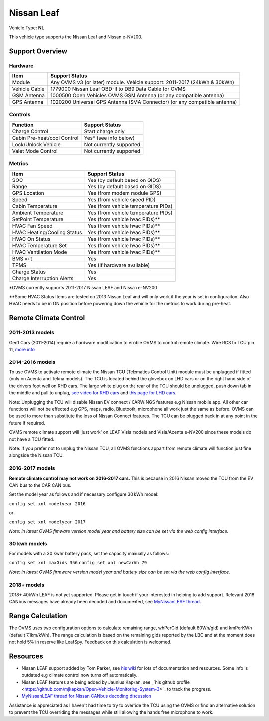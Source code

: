 ===========
Nissan Leaf
===========

Vehicle Type: **NL**

This vehicle type supports the Nissan Leaf and Nissan e-NV200.

----------------
Support Overview
----------------
^^^^^^^^^^^^^^^^
Hardware
^^^^^^^^^^^^^^^^
=========================== ==============
Item                        Support Status
=========================== ==============
Module                      Any OVMS v3 (or later) module. Vehicle support: 2011-2017 (24kWh & 30kWh)
Vehicle Cable               1779000 Nissan Leaf OBD-II to DB9 Data Cable for OVMS
GSM Antenna                 1000500 Open Vehicles OVMS GSM Antenna (or any compatible antenna)
GPS Antenna                 1020200 Universal GPS Antenna (SMA Connector) (or any compatible antenna)
=========================== ==============
^^^^^^^^^^^^^^^^
Controls
^^^^^^^^^^^^^^^^
=========================== ==============
Function                    Support Status
=========================== ==============
Charge Control              Start charge only
Cabin Pre-heat/cool Control Yes* (see info below)
Lock/Unlock Vehicle         Not currently supported
Valet Mode Control          Not currently supported
=========================== ==============
^^^^^^^^^^^^^^^^
Metrics
^^^^^^^^^^^^^^^^
=========================== ==============
Item                        Support Status
=========================== ==============
SOC                         Yes (by default based on GIDS)
Range                       Yes (by default based on GIDS)
GPS Location                Yes (from modem module GPS)
Speed                       Yes (from vehicle speed PID)
Cabin Temperature           Yes (from vehicle temperature PIDs)
Ambient Temperature         Yes (from vehicle temperature PIDs)
SetPoint Temperature        Yes (from vehicle hvac PIDs)**
HVAC Fan Speed              Yes (from vehicle hvac PIDs)**
HVAC Heating/Cooling Status Yes (from vehicle hvac PIDs)**
HVAC On Status              Yes (from vehicle hvac PIDs)**
HVAC Temperature Set        Yes (from vehicle hvac PIDs)**
HVAC Ventilation Mode       Yes (from vehicle hvac PIDs)**
BMS v+t                     Yes
TPMS                        Yes (If hardware available)
Charge Status               Yes
Charge Interruption Alerts  Yes
=========================== ==============

*OVMS currently supports 2011-2017 Nissan LEAF and Nissan e-NV200

**Some HVAC Status Items are tested on 2013 Nissan Leaf and will only work if the year is set in configuraiton. Also HVAC needs to be in ON position before powering down the vehicle for the metrics to work during pre-heat.

----------------------
Remote Climate Control
----------------------

^^^^^^^^^^^^^^^^
2011-2013 models
^^^^^^^^^^^^^^^^

Gen1 Cars (2011-2014) require a hardware modification to enable OVMS to control remote climate. Wire RC3 to TCU pin 11, `more info <https://carrott.org/emini/Nissan_Leaf_OVMS#Remote_Climate_Control)>`_

^^^^^^^^^^^^^^^^
2014-2016 models
^^^^^^^^^^^^^^^^

To use OVMS to activate remote climate the Nissan TCU (Telematics Control Unit) module must be unplugged if fitted (only on Acenta and Tekna models). The TCU is located behind the glovebox on LHD cars or on the right hand side of the drivers foot well on RHD cars. The large white plug on the rear of the TCU should be unplugged, push down tab in the middle and pull to unplug, `see video for RHD cars <https://photos.app.goo.gl/MuvpCaXQUjbCdoox6>`_ and `this page for LHD cars <http://www.arachnon.de/wb/pages/en/nissan-leaf/tcu.php>`_.

Note: Unplugging the TCU will disable Nissan EV connect / CARWINGS features e.g Nissan mobile app. All other car functions will not be effected e.g GPS, maps, radio, Bluetooth, microphone all work just the same as before. OVMS can be used to more than substitute the loss of Nissan Connect features. The TCU can be plugged back in at any point in the future if required.

OVMS remote climate support will 'just work' on LEAF Visia models and Visia/Acenta e-NV200 since these models do not have a TCU fitted.

Note: If you prefer not to unplug the Nissan TCU, all OVMS functions appart from remote climate will function just fine alongside the Nissan TCU.
 

^^^^^^^^^^^^^^^^
2016-2017 models
^^^^^^^^^^^^^^^^

**Remote climate control may not work on 2016-2017 cars.** This is because in 2016 Nissan moved the TCU from the EV CAN bus to the CAR CAN bus.

Set the model year as follows and if necessary configure 30 kWh model:

``config set xnl modelyear 2016``

or

``config set xnl modelyear 2017``

*Note: in latest OVMS fimware version model year and battery size can be set via the web config interface.*

^^^^^^^^^^^^^
30 kwh models
^^^^^^^^^^^^^

For models with a 30 kwhr battery pack, set  the capacity manually as follows:

``config set xnl maxGids 356``
``config set xnl newCarAh 79``

*Note: in latest OVMS firmware version model year and battery size can be set via the web config interface.*


^^^^^^^^^^^^
2018+ models
^^^^^^^^^^^^

2018+ 40kWh LEAF is not yet supported. Please get in touch if your interested in helping to add support. Relevant 2018 CANbus messages have already been decoded and documented, see `MyNissanLEAF thread <https://mynissanleaf.com/viewtopic.php?f=44&t=4131&start=480>`_.


-----------------
Range Calculation
-----------------

The OVMS uses two configuration options to calculate remaining range, whPerGid (default 80Wh/gid) and kmPerKWh (default 7.1km/kWh). The range calculation is based on the remaining gids reported by the LBC and at the moment does not hold 5% in reserve like LeafSpy. Feedback on this calculation is welcomed.

-----------------
Resources
-----------------

- Nissan LEAF support added by Tom Parker, see `his wiki <https://carrott.org/emini/Nissan_Leaf_OVMS>`_ for lots of documentation and resources. Some info is outdated e.g climate control now turns off automatically.
- Nissan LEAF features are being added by Jaunius Kapkan, see _`his github profile <https://github.com/mjkapkan/Open-Vehicle-Monitoring-System-3>`_ to track the progress.
- `MyNissanLEAF thread for Nissan CANbus decoding discussion <http://www.mynissanleaf.com/viewtopic.php?f=44&t=4131&hilit=open+CAN+discussion&start=440>`_

Assistance is appreciated as I haven't had time to try to override the TCU using the OVMS or find an alternative solution to prevent the TCU overriding the messages while still allowing the hands free microphone to work.
